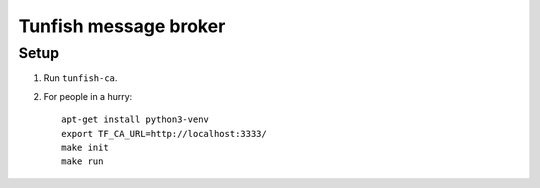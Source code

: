######################
Tunfish message broker
######################

Setup
=====

1. Run ``tunfish-ca``.
2. For people in a hurry::

    apt-get install python3-venv
    export TF_CA_URL=http://localhost:3333/
    make init
    make run
